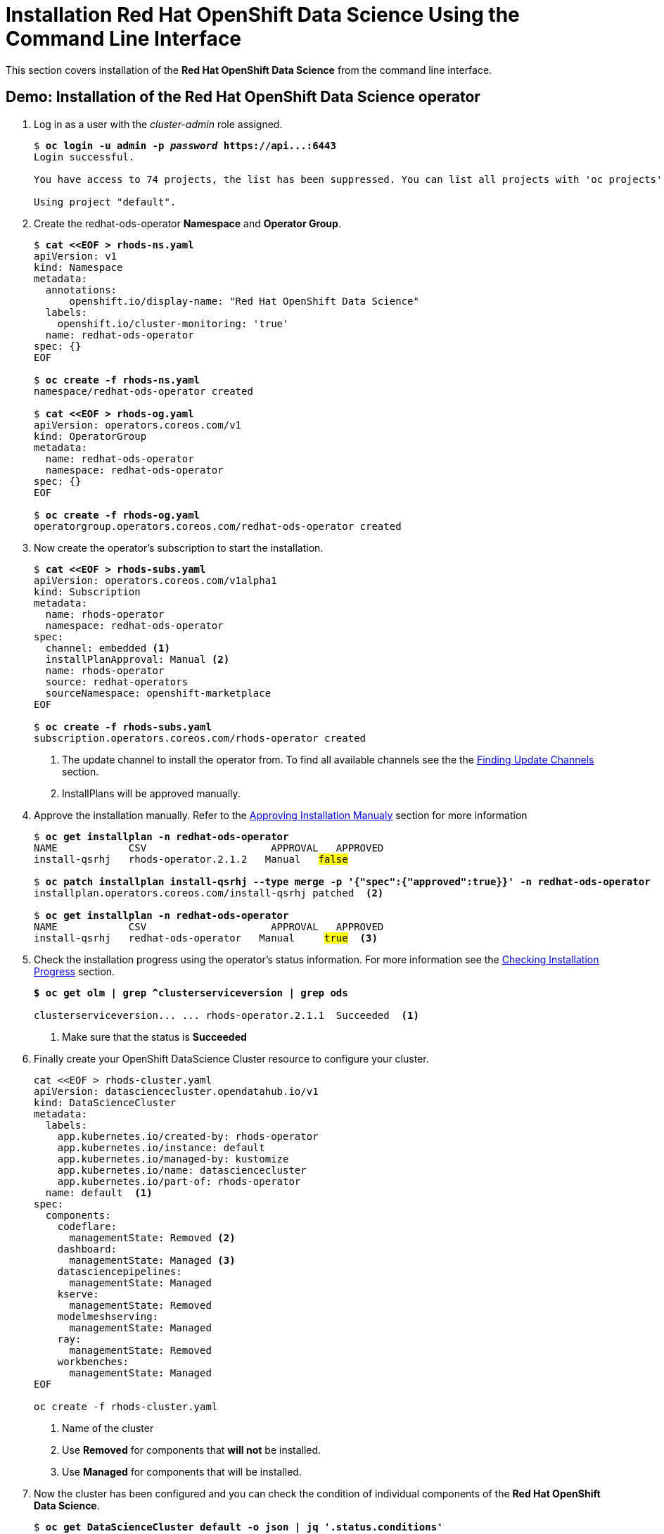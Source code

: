 = Installation Red{nbsp}Hat OpenShift Data Science Using the Command Line Interface

This section covers installation of the *Red{nbsp}Hat OpenShift Data Science* from the command line interface.

== Demo: Installation of the Red{nbsp}Hat OpenShift Data Science operator

. Log in as a user with the _cluster-admin_ role assigned. 
+
[subs=+quotes]
----
$ *oc login -u admin -p _password_ https://api...:6443*
Login successful.

You have access to 74 projects, the list has been suppressed. You can list all projects with 'oc projects'

Using project "default".
----

. Create the redhat-ods-operator *Namespace* and *Operator Group*.
+
--
[subs=+quotes]
----
$ *cat <<EOF > rhods-ns.yaml*
apiVersion: v1
kind: Namespace
metadata:
  annotations:
      openshift.io/display-name: "Red Hat OpenShift Data Science"
  labels:
    openshift.io/cluster-monitoring: 'true'      
  name: redhat-ods-operator
spec: {}
EOF

$ *oc create -f rhods-ns.yaml*
namespace/redhat-ods-operator created

$ *cat <<EOF > rhods-og.yaml*
apiVersion: operators.coreos.com/v1
kind: OperatorGroup
metadata:
  name: redhat-ods-operator
  namespace: redhat-ods-operator
spec: {}
EOF

$ *oc create -f rhods-og.yaml*
operatorgroup.operators.coreos.com/redhat-ods-operator created
----
--
. Now create the  operator's subscription to start the installation.
+
--
[subs=+quotes]
----
$ *cat <<EOF > rhods-subs.yaml*
apiVersion: operators.coreos.com/v1alpha1
kind: Subscription
metadata:
  name: rhods-operator
  namespace: redhat-ods-operator
spec:
  channel: embedded <1>
  installPlanApproval: Manual <2>
  name: rhods-operator
  source: redhat-operators
  sourceNamespace: openshift-marketplace
EOF

$ *oc create -f rhods-subs.yaml*
subscription.operators.coreos.com/rhods-operator created
----
<1> The update channel to install the operator from. To find all available  channels see the the xref:olm-overview.adoc#findchannel[Finding Update Channels] section.
<2> InstallPlans will be approved manually.
--

. Approve the installation manually. Refer to the xref:olm-overview.adoc#manual_approval[Approving Installation Manualy] section for more information
+
[subs=+quotes]
----
$ *oc get installplan -n redhat-ods-operator*
NAME            CSV                     APPROVAL   APPROVED
install-qsrhj   rhods-operator.2.1.2   Manual   #false#

$ *oc patch installplan install-qsrhj --type merge -p '{"spec":{"approved":true}}' -n redhat-ods-operator*
installplan.operators.coreos.com/install-qsrhj patched  <2>

$ *oc get installplan -n redhat-ods-operator*
NAME            CSV                     APPROVAL   APPROVED
install-qsrhj   redhat-ods-operator   Manual     #true#  <3>
----

. Check the installation progress using the operator's status information. For more information see the xref:olm-overview.adoc#installprogress[Checking Installation Progress] section.
+
[subs=+quotes]
----
*$ oc get olm | grep ^clusterserviceversion | grep ods*

clusterserviceversion... ... rhods-operator.2.1.1  Succeeded  <1>
----
<1> Make sure that the status is *Succeeded*

. Finally create your OpenShift DataScience Cluster resource to configure your cluster.
+
----
cat <<EOF > rhods-cluster.yaml
apiVersion: datasciencecluster.opendatahub.io/v1
kind: DataScienceCluster
metadata:
  labels:
    app.kubernetes.io/created-by: rhods-operator
    app.kubernetes.io/instance: default
    app.kubernetes.io/managed-by: kustomize
    app.kubernetes.io/name: datasciencecluster
    app.kubernetes.io/part-of: rhods-operator
  name: default  <1>
spec:
  components:
    codeflare:
      managementState: Removed <2>
    dashboard:
      managementState: Managed <3>
    datasciencepipelines:
      managementState: Managed
    kserve:
      managementState: Removed
    modelmeshserving:
      managementState: Managed
    ray:
      managementState: Removed
    workbenches:
      managementState: Managed
EOF

oc create -f rhods-cluster.yaml
----
<1> Name of the cluster
<2> Use *Removed* for components that *will not* be installed.
<3> Use *Managed* for components that will be installed.

. Now the cluster has been configured and you can check the condition of  individual components of the *Red{nbsp}Hat OpenShift Data Science*. 
+
[subs=+quotes]
----
$ *oc get DataScienceCluster default -o json | jq '.status.conditions'*
_...output omitted..._
  {
    "lastHeartbeatTime": "2023-11-13T11:04:37Z",
    "lastTransitionTime": "2023-11-13T11:04:37Z",
    "message": "Component reconciled successfully",
    "reason": "ReconcileCompleted",
    "status": "True", <1>
    "type": "workbenchesReady" <2>
  }
_...output omitted..._
----
<1> Status of the condition
<2> Type of the condition. *Type* _workbenchesReady_ together with *status* _True_ indicate that the *Workbench* component is ready.

[NOTE]
It may take some time for all the application pods to start hence the *Red{nbsp}Hat OpenShift Data Science* dashboard may not be available immediately. You may check the condition of componens or alternatively you can check the status of the application pods in the *redhat-ods-applications* namespace. Once all pods are running and ready, you can open the dashboard in the OpenShift Web Console.

[subs=+quotes]
----
$ *oc get pods -n redhat-ods-applications*
NAME                                               READY   STATUS              RESTARTS   AGE
etcd-cc4d875c-8trld                                0/1     PodInitializing     0          7s
modelmesh-controller-5749b94578-2j8nv              0/1     Running             0          7s
modelmesh-controller-5749b94578-jcxc7              0/1     ContainerCreating   0          7s
modelmesh-controller-5749b94578-rww94              0/1     ContainerCreating   0          7s
notebook-controller-deployment-685bb8f9d6-6dtbh    0/1     Running             0          29s
odh-model-controller-7d495b56cb-8pnn9              0/1     Running             0          7s
odh-model-controller-7d495b56cb-8xh5h              0/1     Running             0          7s
odh-model-controller-7d495b56cb-kcmqr              0/1     Running             0          7s
odh-notebook-controller-manager-866b7cf859-2wf2j   1/1     Running             0          29s
rhods-dashboard-7bd94f464f-7lvn8                   1/2     Running             0          47s
rhods-dashboard-7bd94f464f-hksf6                   1/2     Running             0          47s
rhods-dashboard-7bd94f464f-n5rbz                   1/2     Running             0          47s
rhods-dashboard-7bd94f464f-pg984                   1/2     Running             0          47s
rhods-dashboard-7bd94f464f-xd255                   1/2     Running             0          47s
----

